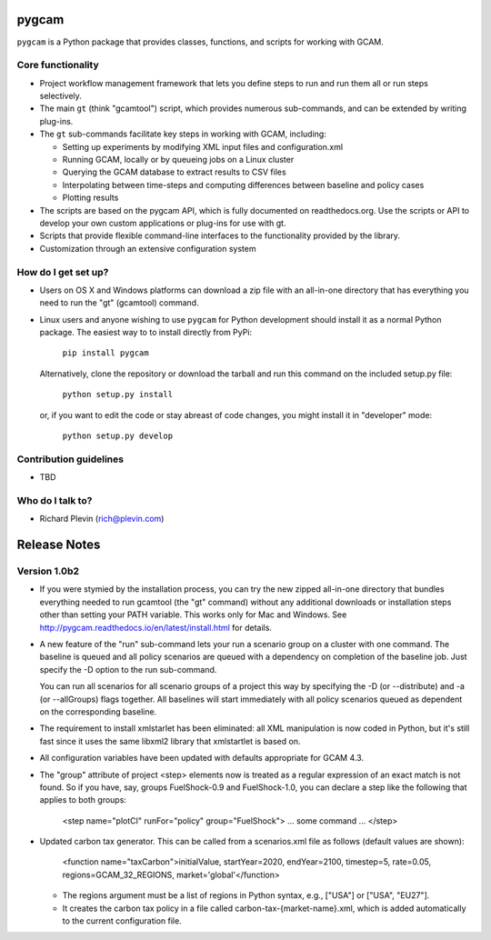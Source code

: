 pygcam
=======

``pygcam`` is a Python package
that provides classes, functions, and scripts for working with GCAM.

Core functionality
------------------

* Project workflow management framework that lets you define steps to run and
  run them all or run steps selectively.

* The main ``gt`` (think "gcamtool") script, which provides numerous
  sub-commands, and can be extended by writing plug-ins.

* The ``gt`` sub-commands facilitate key steps in working with GCAM, including:

  * Setting up experiments by modifying XML input files and configuration.xml
  * Running GCAM, locally or by queueing jobs on a Linux cluster
  * Querying the GCAM database to extract results to CSV files
  * Interpolating between time-steps and computing differences between baseline and policy cases
  * Plotting results

* The scripts are based on the pygcam API, which is fully documented on readthedocs.org.
  Use the scripts or API to develop your own custom applications or plug-ins for use with
  gt.

* Scripts that provide flexible command-line interfaces to the functionality provided by
  the library.

* Customization through an extensive configuration system

How do I get set up?
----------------------

* Users on OS X and Windows platforms can download a zip file with an all-in-one
  directory that has everything you need to run the "gt" (gcamtool) command.

* Linux users and anyone wishing to use ``pygcam`` for Python development should
  install it as a normal Python package. The easiest way to to install directly from
  PyPi:

    ``pip install pygcam``

  Alternatively, clone the repository or download the tarball and run this command
  on the included setup.py file:

    ``python setup.py install``

  or, if you want to edit the code or stay abreast of code changes, you might install
  it in "developer" mode:

    ``python setup.py develop``

Contribution guidelines
------------------------

* TBD

Who do I talk to?
------------------

* Richard Plevin (rich@plevin.com)

Release Notes
==============

Version 1.0b2
--------------
* If you were stymied by the installation process, you can try the new zipped all-in-one directory 
  that bundles everything needed to run gcamtool (the "gt" command) without any additional downloads 
  or installation steps other than setting your PATH variable. This works only for Mac and Windows. 
  See http://pygcam.readthedocs.io/en/latest/install.html for details.

* A new feature of the "run" sub-command lets your run a scenario group on a cluster with one 
  command. The baseline is queued and all policy scenarios are queued with a dependency on completion
  of the baseline job. Just specify the -D option to the run sub-command.

  You can run all scenarios for all scenario groups of a project this way by specifying the -D (or 
  --distribute) and -a (or --allGroups) flags together. All baselines will start immediately with all
  policy scenarios queued as dependent on the corresponding baseline.

* The requirement to install xmlstarlet has been eliminated: all XML manipulation is now coded
  in Python, but it's still fast since it uses the same libxml2 library that xmlstartlet is based on.

* All configuration variables have been updated with defaults appropriate for GCAM 4.3.

* The "group" attribute of project <step> elements now is treated as a regular expression of an exact
  match is not found. So if you have, say, groups FuelShock-0.9 and FuelShock-1.0, you can declare a 
  step like the following that applies to both groups:

	<step name="plotCI" runFor="policy" group="FuelShock"> ... some command ... </step>

* Updated carbon tax generator. This can be called from a scenarios.xml file as follows (default 
  values are shown):

	<function name="taxCarbon">initialValue, startYear=2020, endYear=2100, timestep=5, rate=0.05, regions=GCAM_32_REGIONS, market='global'</function>

  * The regions argument must be a list of regions in Python syntax, e.g., ["USA"] or ["USA", "EU27"]. 
  * It creates the carbon tax policy in a file called carbon-tax-{market-name}.xml, which is added
    automatically to the current configuration file.